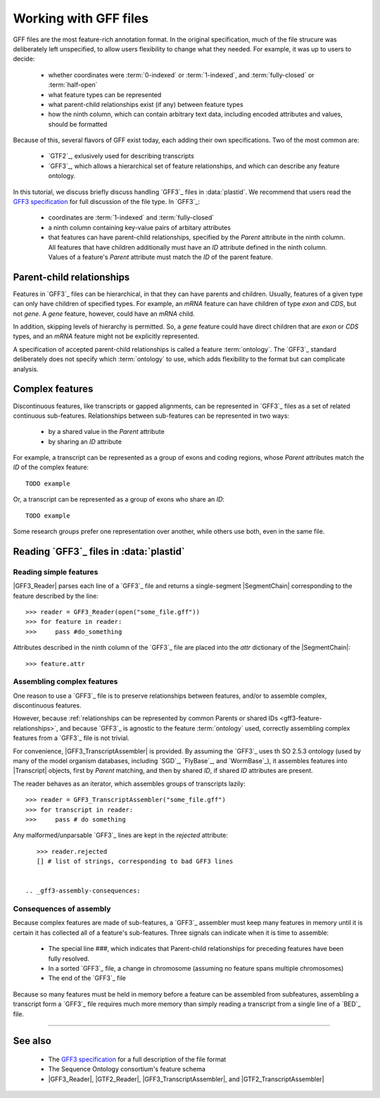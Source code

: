 Working with GFF files
======================


GFF files are the most feature-rich annotation format. In the original
specification, much of the file strucure was deliberately left
unspecified, to allow users flexibility to change what they needed.
For example, it was up to users to decide:

  - whether coordinates were :term:`0-indexed` or :term:`1-indexed`,
    and :term:`fully-closed` or :term:`half-open`
  - what feature types can be represented
  - what parent-child relationships exist (if any) between feature types
  - how the ninth column, which can contain arbitrary text data,
    including encoded attributes and values, should be formatted

Because of this, several flavors of GFF exist today, each adding
their own specifications. Two of the most common are:

  - `GTF2`_, exlusively used for describing transcripts
  - `GFF3`_, which allows a hierarchical set of feature relationships,
    and which can describe any feature ontology.

In this tutorial, we discuss briefly discuss handling `GFF3`_ files
in :data:`plastid`. We recommend that users read the `GFF3 specification <GFF3>`_
for full discussion of the file type. In `GFF3`_:

  - coordinates are :term:`1-indexed` and :term:`fully-closed`
  - a ninth column containing key-value pairs of arbitary attributes
  - that features can have parent-child relationships, specified by the
    `Parent` attribute in the ninth column. All features that have
    children additionally must have an `ID` attribute defined
    in the ninth column. Values of a feature's `Parent` attribute must
    match the `ID` of the parent feature.


Parent-child relationships
--------------------------
Features in `GFF3`_ files can be hierarchical, in that they can have
parents and children. Usually, features of a given type can only
have children of specified types. For example, an `mRNA` feature
can have children of type `exon` and `CDS`, but not `gene`. A
`gene` feature, however, could have an `mRNA` child.

In addition, skipping levels of hierarchy is permitted. So,
a `gene` feature could have direct children that are `exon` or `CDS`
types, and an `mRNA` feature might not be explicitly represented.

A specification of accepted parent-child relationships is called
a feature :term:`ontology`. The `GFF3`_ standard deliberately does
not specify which :term:`ontology` to use, which adds flexibility
to the format but can complicate analysis.


 .. _gff3-feature-relationships

Complex features
----------------
Discontinuous features, like transcripts or gapped alignments, can be
represented in `GFF3`_ files as a set of related continuous sub-features.
Relationships between sub-features can be represented in two ways:

  - by a shared value in the `Parent` attribute
  - by sharing an `ID` attribute

For example, a transcript can be represented as a group of exons and
coding regions, whose `Parent` attributes match the `ID` of the complex
feature::

    TODO example

Or, a transcript can be represented as a group of exons who share an `ID`::

    TODO example
    
Some research groups prefer one representation over another, while others
use both, even in the same file. 


 .. _gff3-reading-overview:

Reading `GFF3`_ files in :data:`plastid`
-------------------------------------

Reading simple features
.......................
|GFF3_Reader| parses each line of a `GFF3`_ file and returns a single-segment
|SegmentChain| corresponding to the feature described by the line::
    
    >>> reader = GFF3_Reader(open("some_file.gff"))
    >>> for feature in reader:
    >>>     pass #do_something

Attributes described in the ninth column of the `GFF3`_ file are placed 
into the `attr` dictionary of the |SegmentChain|::

    >>> feature.attr


Assembling complex features
...........................
One reason to use a `GFF3`_ file is to preserve relationships between features,
and/or to assemble complex, discontinuous features.

However, because :ref:`relationships can be represented by common Parents or shared IDs <gff3-feature-relationships>`,
and because `GFF3`_ is agnostic to the feature  :term:`ontology` used, 
correctly assembling complex features from a `GFF3`_ file is not trivial.

For convenience, |GFF3_TranscriptAssembler| is provided.
By assuming the `GFF3`_ uses th SO 2.5.3 ontology (used by many of the model
organism databases,  including `SGD`_, `FlyBase`_, and `WormBase`_), it 
assembles features into |Transcript| objects, first by `Parent` matching,
and then by shared `ID`, if shared `ID` attributes are present.

The reader behaves as an iterator, which assembles groups of transcripts lazily::

    >>> reader = GFF3_TranscriptAssembler("some_file.gff")
    >>> for transcript in reader:
    >>>     pass # do something

Any malformed/unparsable `GFF3`_ lines are kept in the `rejected`
attribute::

    >>> reader.rejected
    [] # list of strings, corresponding to bad GFF3 lines


 .. _gff3-assembly-consequences:

Consequences of assembly
........................
Because complex features are made of sub-features, a `GFF3`_ assembler 
must keep many features in memory until it is certain it has collected
all of a feature's sub-features. Three signals can indicate when
it is time to assemble:

  - The special line `###`, which indicates that Parent-child relationships
    for preceding features have been fully resolved.
  - In a sorted `GFF3`_ file, a change in chromosome (assuming no feature
    spans multiple chromosomes)
  - The end of the `GFF3`_ file

Because so many features must be held in memory before a feature can 
be assembled from subfeatures, assembling a transcript form a `GFF3`_ file
requires much more memory than simply reading a transcript from a single
line of a `BED`_ file.



 .. TODO : gff3-write-assembler 

    Writing your own assembler
    ..........................
    It is possible to write custom assemblers transcripts (or any complex feature)
    from any :term:`ontology`. |AbstractGFF_Assembler| is provided 
    as a base class.

    handling attributes? pooled attribute func
    stop feature?

    TODO : finish section on writing own assembler



-------------------------------------------------------------------------------

See also
--------

  - The `GFF3 specification <GFF3>`_ for a full description of the file format
  - The Sequence Ontology consortium's feature schema
  - |GFF3_Reader|, |GTF2_Reader|,  |GFF3_TranscriptAssembler|, and |GTF2_TranscriptAssembler|

